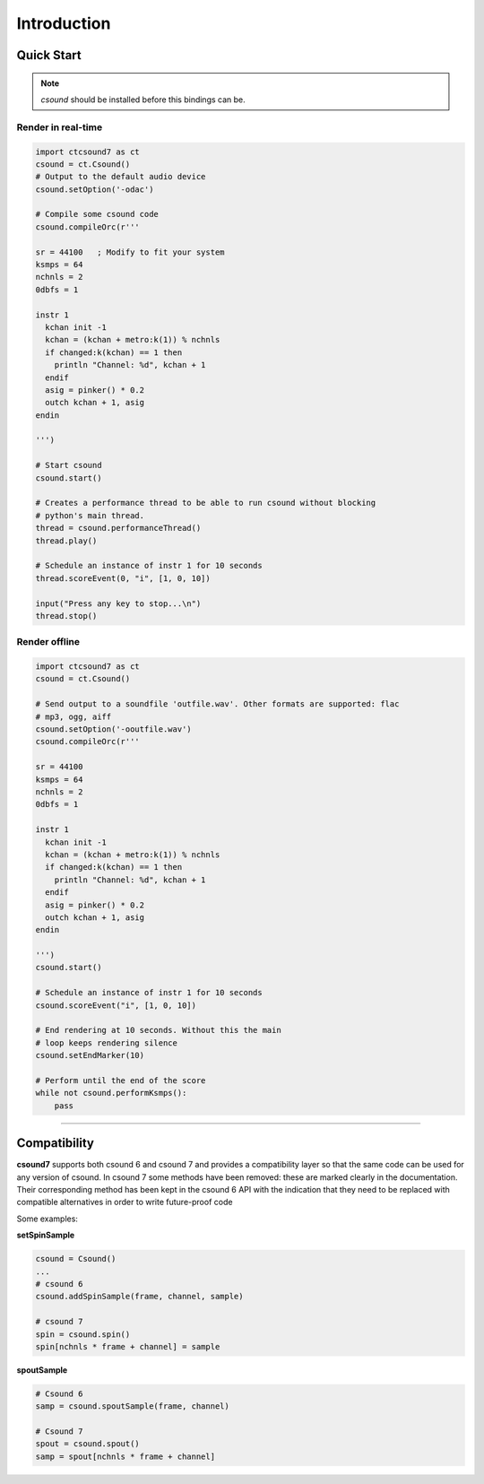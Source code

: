 
Introduction
============

Quick Start
-----------

.. note:: *csound* should be installed before this bindings can be.


Render in real-time
^^^^^^^^^^^^^^^^^^^^

.. code-block:: python

    import ctcsound7 as ct
    csound = ct.Csound()
    # Output to the default audio device
    csound.setOption('-odac')

    # Compile some csound code
    csound.compileOrc(r'''

    sr = 44100   ; Modify to fit your system
    ksmps = 64
    nchnls = 2
    0dbfs = 1

    instr 1
      kchan init -1
      kchan = (kchan + metro:k(1)) % nchnls
      if changed:k(kchan) == 1 then
        println "Channel: %d", kchan + 1
      endif
      asig = pinker() * 0.2
      outch kchan + 1, asig
    endin

    ''')

    # Start csound
    csound.start()

    # Creates a performance thread to be able to run csound without blocking
    # python's main thread.
    thread = csound.performanceThread()
    thread.play()

    # Schedule an instance of instr 1 for 10 seconds
    thread.scoreEvent(0, "i", [1, 0, 10])

    input("Press any key to stop...\n")
    thread.stop()


Render offline
^^^^^^^^^^^^^^


.. code-block:: python

    import ctcsound7 as ct
    csound = ct.Csound()

    # Send output to a soundfile 'outfile.wav'. Other formats are supported: flac
    # mp3, ogg, aiff
    csound.setOption('-ooutfile.wav')
    csound.compileOrc(r'''

    sr = 44100
    ksmps = 64
    nchnls = 2
    0dbfs = 1

    instr 1
      kchan init -1
      kchan = (kchan + metro:k(1)) % nchnls
      if changed:k(kchan) == 1 then
        println "Channel: %d", kchan + 1
      endif
      asig = pinker() * 0.2
      outch kchan + 1, asig
    endin

    ''')
    csound.start()

    # Schedule an instance of instr 1 for 10 seconds
    csound.scoreEvent("i", [1, 0, 10])

    # End rendering at 10 seconds. Without this the main
    # loop keeps rendering silence
    csound.setEndMarker(10)

    # Perform until the end of the score
    while not csound.performKsmps():
        pass



--------------------------


Compatibility
-------------

**csound7** supports both csound 6 and csound 7 and provides a compatibility layer
so that the same code can be used for any version of csound. In csound 7 some methods
have been removed: these are marked clearly in the documentation. Their corresponding
method has been kept in the csound 6 API with the indication that they need to be
replaced with compatible alternatives in order to write future-proof code

Some examples:


**setSpinSample**

.. code-block:: python

    csound = Csound()
    ...
    # csound 6
    csound.addSpinSample(frame, channel, sample)

    # csound 7
    spin = csound.spin()
    spin[nchnls * frame + channel] = sample


**spoutSample**

.. code-block:: python

    # Csound 6
    samp = csound.spoutSample(frame, channel)

    # Csound 7
    spout = csound.spout()
    samp = spout[nchnls * frame + channel]
